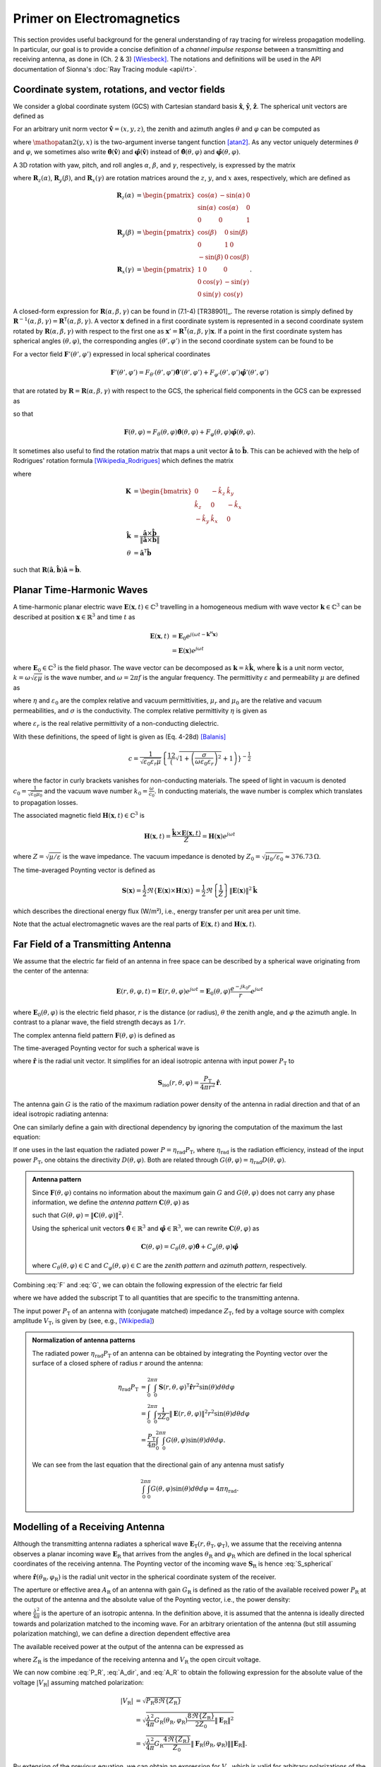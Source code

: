 Primer on Electromagnetics
##########################

This section provides useful background for the general understanding of ray tracing for wireless propagation modelling. In particular, our goal is to provide a concise definition of a `channel impulse response` between a transmitting and receiving antenna, as done in (Ch. 2 & 3) [Wiesbeck]_. The notations and definitions will be used in the API documentation of Sionna's :doc:`Ray Tracing module <api/rt>`.


Coordinate system, rotations, and vector fields
***********************************************

We consider a global coordinate system (GCS) with Cartesian standard basis :math:`\hat{\mathbf{x}}`, :math:`\hat{\mathbf{y}}`, :math:`\hat{\mathbf{z}}`.
The spherical unit vectors are defined as

.. math::
    :label: spherical_vecs

    \begin{align}
        \hat{\mathbf{r}}          (\theta, \varphi) &= \sin(\theta)\cos(\varphi) \hat{\mathbf{x}} + \sin(\theta)\sin(\varphi) \hat{\mathbf{y}} + \cos(\theta)\hat{\mathbf{z}}\\
        \hat{\boldsymbol{\theta}} (\theta, \varphi) &= \cos(\theta)\cos(\varphi) \hat{\mathbf{x}} + \cos(\theta)\sin(\varphi) \hat{\mathbf{y}} - \sin(\theta)\hat{\mathbf{z}}\\
        \hat{\boldsymbol{\varphi}}(\theta, \varphi) &=            -\sin(\varphi) \hat{\mathbf{x}} +             \cos(\varphi) \hat{\mathbf{y}}.
    \end{align}

For an arbitrary unit norm vector :math:`\hat{\mathbf{v}} = (x, y, z)`, the zenith and azimuth angles :math:`\theta` and :math:`\varphi` can be computed as

.. math::
    :label: theta_phi

    \theta  &= \cos^{-1}(z) \\
    \varphi &= \mathop{\text{atan2}}(y, x)

where :math:`\mathop{\text{atan2}}(y, x)` is the two-argument inverse tangent function [atan2]_. As any vector uniquely determines :math:`\theta` and :math:`\varphi`, we sometimes also
write :math:`\hat{\boldsymbol{\theta}}(\hat{\mathbf{v}})` and :math:`\hat{\boldsymbol{\varphi}}(\hat{\mathbf{v}})` instead of :math:`\hat{\boldsymbol{\theta}} (\theta, \varphi)` and :math:`\hat{\boldsymbol{\varphi}}(\theta, \varphi)`.

A 3D rotation with yaw, pitch, and roll angles :math:`\alpha`, :math:`\beta`, and :math:`\gamma`, respectively, is expressed by the matrix

.. math::
    :label: rotation

    \begin{align}
        \mathbf{R}(\alpha, \beta, \gamma) = \mathbf{R}_z(\alpha)\mathbf{R}_y(\beta)\mathbf{R}_x(\gamma)
    \end{align}

where :math:`\mathbf{R}_z(\alpha)`, :math:`\mathbf{R}_y(\beta)`, and :math:`\mathbf{R}_x(\gamma)` are rotation matrices around the :math:`z`, :math:`y`, and :math:`x` axes, respectively, which are defined as

.. math::
    \begin{align}
        \mathbf{R}_z(\alpha) &= \begin{pmatrix}
                        \cos(\alpha) & -\sin(\alpha) & 0\\
                        \sin(\alpha) & \cos(\alpha) & 0\\
                        0 & 0 & 1
                      \end{pmatrix}\\
        \mathbf{R}_y(\beta) &= \begin{pmatrix}
                        \cos(\beta) & 0 & \sin(\beta)\\
                        0 & 1 & 0\\
                        -\sin(\beta) & 0 & \cos(\beta)
                      \end{pmatrix}\\
        \mathbf{R}_x(\gamma) &= \begin{pmatrix}
                            1 & 0 & 0\\
                            0 & \cos(\gamma) & -\sin(\gamma)\\
                            0 & \sin(\gamma) & \cos(\gamma)
                      \end{pmatrix}.
    \end{align}

A closed-form expression for :math:`\mathbf{R}(\alpha, \beta, \gamma)` can be found in (7.1-4) [TR38901]_.
The reverse rotation is simply defined by :math:`\mathbf{R}^{-1}(\alpha, \beta, \gamma)=\mathbf{R}^\mathsf{T}(\alpha, \beta, \gamma)`.
A vector :math:`\mathbf{x}` defined in a first coordinate system is represented in a second coordinate system rotated by :math:`\mathbf{R}(\alpha, \beta, \gamma)` with respect to the first one as :math:`\mathbf{x}'=\mathbf{R}^\mathsf{T}(\alpha, \beta, \gamma)\mathbf{x}`.
If a point in the first coordinate system has spherical angles :math:`(\theta, \varphi)`, the corresponding angles :math:`(\theta', \varphi')` in the second coordinate system can be found to be

.. math::
    :label: theta_phi_prime

    \begin{align}
        \theta' &= \cos^{-1}\left( \hat{\mathbf{z}}^\mathsf{T} \mathbf{R}^\mathsf{T}(\alpha, \beta, \gamma)\hat{\mathbf{r}}(\theta, \varphi)          \right)\\
        \varphi' &= \arg\left( \left( \hat{\mathbf{x}} + j\hat{\mathbf{y}}\right)^\mathsf{T} \mathbf{R}^\mathsf{T}(\alpha, \beta, \gamma)\hat{\mathbf{r}}(\theta, \varphi) \right).
    \end{align}

For a vector field :math:`\mathbf{F}'(\theta',\varphi')` expressed in local spherical coordinates

.. math::
    \mathbf{F}'(\theta',\varphi') = F_{\theta'}(\theta',\varphi')\hat{\boldsymbol{\theta}}'(\theta',\varphi') + F_{\varphi'}(\theta',\varphi')\hat{\boldsymbol{\varphi}}'(\theta',\varphi')

that are rotated by :math:`\mathbf{R}=\mathbf{R}(\alpha, \beta, \gamma)` with respect to the GCS, the spherical field components in the GCS can be expressed as

.. math::
    :label: F_prime_2_F

    \begin{bmatrix}
        F_\theta(\theta, \varphi) \\
        F_\varphi(\theta, \varphi)
    \end{bmatrix} =
    \begin{bmatrix}
        \hat{\boldsymbol{\theta}}(\theta,\varphi)^\mathsf{T}\mathbf{R}\hat{\boldsymbol{\theta}}'(\theta',\varphi') & \hat{\boldsymbol{\theta}}(\theta,\varphi)^\mathsf{T}\mathbf{R}\hat{\boldsymbol{\varphi}}'(\theta',\varphi') \\
        \hat{\boldsymbol{\varphi}}(\theta,\varphi)^\mathsf{T}\mathbf{R}\hat{\boldsymbol{\theta}}'(\theta',\varphi') & \hat{\boldsymbol{\varphi}}(\theta,\varphi)^\mathsf{T}\mathbf{R}\hat{\boldsymbol{\varphi}}'(\theta',\varphi')
    \end{bmatrix}
    \begin{bmatrix}
        F_{\theta'}(\theta', \varphi') \\
        F_{\varphi'}(\theta', \varphi')
    \end{bmatrix}

so that

.. math::
    \mathbf{F}(\theta,\varphi) = F_{\theta}(\theta,\varphi)\hat{\boldsymbol{\theta}}(\theta,\varphi) + F_{\varphi}(\theta,\varphi)\hat{\boldsymbol{\varphi}}(\theta,\varphi).

It sometimes also useful to find the rotation matrix that maps a unit vector :math:`\hat{\mathbf{a}}` to :math:`\hat{\mathbf{b}}`. This can be achieved with the help of Rodrigues' rotation formula [Wikipedia_Rodrigues]_ which defines the matrix

.. math::
    :label: rodrigues_matrix

    \mathbf{R}(\hat{\mathbf{a}}, \hat{\mathbf{b}}) = \mathbf{I} + \sin(\theta)\mathbf{K} + (1-\cos(\theta)) \mathbf{K}^2

where

.. math::
    \mathbf{K} &= \begin{bmatrix}
                            0 & -\hat{k}_z &  \hat{k}_y \\
                    \hat{k}_z &          0 & -\hat{k}_x \\
                   -\hat{k}_y &  \hat{k}_x &          0
                 \end{bmatrix}\\
    \hat{\mathbf{k}} &= \frac{\hat{\mathbf{a}} \times \hat{\mathbf{b}}}{\lVert \hat{\mathbf{a}} \times \hat{\mathbf{b}} \rVert}\\
    \theta &=\hat{\mathbf{a}}^\mathsf{T}\hat{\mathbf{b}}

such that :math:`\mathbf{R}(\hat{\mathbf{a}}, \hat{\mathbf{b}})\hat{\mathbf{a}}=\hat{\mathbf{b}}`.



Planar Time-Harmonic Waves
**************************

A time-harmonic planar electric wave :math:`\mathbf{E}(\mathbf{x}, t)\in\mathbb{C}^3` travelling in a homogeneous medium with wave vector :math:`\mathbf{k}\in\mathbb{C}^3` can be described at position :math:`\mathbf{x}\in\mathbb{R}^3` and time :math:`t` as

.. math::
    \begin{align}
        \mathbf{E}(\mathbf{x}, t) &= \mathbf{E}_0 e^{j(\omega t -\mathbf{k}^{\mathsf{H}}\mathbf{x})}\\
                                  &= \mathbf{E}(\mathbf{x}) e^{j\omega t}
    \end{align}

where :math:`\mathbf{E}_0\in\mathbb{C}^3` is the field phasor. The wave vector can be decomposed as :math:`\mathbf{k}=k \hat{\mathbf{k}}`, where :math:`\hat{\mathbf{k}}` is a unit norm vector, :math:`k=\omega\sqrt{\varepsilon\mu}` is the wave number, and :math:`\omega=2\pi f` is the angular frequency. The permittivity :math:`\varepsilon` and permeability :math:`\mu` are defined as

.. math::
    :label: epsilon

    \varepsilon = \eta \varepsilon_0

.. math::
    :label: mu

    \mu = \mu_r \mu_0

where :math:`\eta` and :math:`\varepsilon_0` are the complex relative and vacuum permittivities, :math:`\mu_r` and :math:`\mu_0` are the relative and vacuum permeabilities, and :math:`\sigma` is the conductivity.
The complex relative permittivity :math:`\eta` is given as

.. math::
    :label: eta

    \eta = \varepsilon_r - j\frac{\sigma}{\varepsilon_0\omega}

where :math:`\varepsilon_r` is the real relative permittivity of a non-conducting dielectric.

With these definitions, the speed of light is given as (Eq. 4-28d) [Balanis]_

.. math::
    c=\frac{1}{\sqrt{\varepsilon_0\varepsilon_r\mu}}\left\{\frac12\left(\sqrt{1+\left(\frac{\sigma}{\omega\varepsilon_0\varepsilon_r}\right)^2}+1\right)\right\}^{-\frac{1}{2}}

where the factor in curly brackets vanishes for non-conducting materials. The speed of light in vacuum is denoted :math:`c_0=\frac{1}{\sqrt{\varepsilon_0 \mu_0}}` and the vacuum wave number :math:`k_0=\frac{\omega}{c_0}`. In conducting materials, the wave number is complex which translates to propagation losses.

The associated magnetic field :math:`\mathbf{H}(\mathbf{x}, t)\in\mathbb{C}^3` is

.. math::
    \mathbf{H}(\mathbf{x}, t) = \frac{\hat{\mathbf{k}}\times  \mathbf{E}(\mathbf{x}, t)}{Z} = \mathbf{H}(\mathbf{x})e^{j\omega t}

where :math:`Z=\sqrt{\mu/\varepsilon}` is the wave impedance. The vacuum impedance is denoted by :math:`Z_0=\sqrt{\mu_0/\varepsilon_0}\approx 376.73\,\Omega`.

The time-averaged Poynting vector is defined as

.. math::
        \mathbf{S}(\mathbf{x}) = \frac{1}{2} \Re\left\{\mathbf{E}(\mathbf{x})\times  \mathbf{H}(\mathbf{x})\right\}
                               = \frac{1}{2} \Re\left\{\frac{1}{Z} \right\} \lVert \mathbf{E}(\mathbf{x})  \rVert^2 \hat{\mathbf{k}}

which describes the directional energy flux (W/m²), i.e., energy transfer per unit area per unit time.

Note that the actual electromagnetic waves are the real parts of :math:`\mathbf{E}(\mathbf{x}, t)` and :math:`\mathbf{H}(\mathbf{x}, t)`.

.. _far_field:

Far Field of a Transmitting Antenna
***********************************

We assume that the electric far field of an antenna in free space can be described by a spherical wave originating from the center of the antenna:

.. math::
    \mathbf{E}(r, \theta, \varphi, t) = \mathbf{E}(r,\theta, \varphi) e^{j\omega t} = \mathbf{E}_0(\theta, \varphi) \frac{e^{-jk_0r}}{r} e^{j\omega t}

where :math:`\mathbf{E}_0(\theta, \varphi)` is the electric field phasor, :math:`r` is the distance (or radius), :math:`\theta` the zenith angle, and :math:`\varphi` the azimuth angle.
In contrast to a planar wave, the field strength decays as :math:`1/r`.

The complex antenna field pattern :math:`\mathbf{F}(\theta, \varphi)` is defined as

.. math::
    :label: F

    \begin{align}
        \mathbf{F}(\theta, \varphi) = \frac{ \mathbf{E}_0(\theta, \varphi)}{\max_{\theta,\varphi}\lVert  \mathbf{E}_0(\theta, \varphi) \rVert}.
    \end{align}

The time-averaged Poynting vector for such a spherical wave is

.. math::
    :label: S_spherical

    \mathbf{S}(r, \theta, \varphi) = \frac{1}{2Z_0}\lVert \mathbf{E}(r, \theta, \varphi) \rVert^2 \hat{\mathbf{r}}

where :math:`\hat{\mathbf{r}}` is the radial unit vector. It simplifies for an ideal isotropic antenna with input power :math:`P_\text{T}` to

.. math::
    \mathbf{S}_\text{iso}(r, \theta, \varphi) = \frac{P_\text{T}}{4\pi r^2} \hat{\mathbf{r}}.

The antenna gain :math:`G` is the ratio of the maximum radiation power density of the antenna in radial direction and that of an ideal isotropic radiating antenna:

.. math::
    :label: G

        G = \frac{\max_{\theta,\varphi}\lVert \mathbf{S}(r, \theta, \varphi)\rVert}{ \lVert\mathbf{S}_\text{iso}(r, \theta, \varphi)\rVert}
          = \frac{2\pi}{Z_0 P_\text{T}} \max_{\theta,\varphi}\lVert \mathbf{E}_0(\theta, \varphi) \rVert^2.

One can similarly define a gain with directional dependency by ignoring the computation of the maximum the last equation:

.. math::
    :label: Gdir

        G(\theta, \varphi) = \frac{2\pi}{Z_0 P_\text{T}} \lVert \mathbf{E}_0(\theta, \varphi) \rVert^2 = G \lVert \mathbf{F}(\theta, \varphi) \rVert^2.

If one uses in the last equation the radiated power :math:`P=\eta_\text{rad} P_\text{T}`, where :math:`\eta_\text{rad}` is the radiation efficiency, instead of the input power :math:`P_\text{T}`, one obtains the directivity :math:`D(\theta,\varphi)`. Both are related through :math:`G(\theta, \varphi)=\eta_\text{rad} D(\theta, \varphi)`.

.. admonition:: Antenna pattern

    Since :math:`\mathbf{F}(\theta, \varphi)` contains no information about the maximum gain :math:`G` and :math:`G(\theta, \varphi)` does not carry any phase information, we define the `antenna pattern` :math:`\mathbf{C}(\theta, \varphi)` as

    .. math::
        :label: C

        \mathbf{C}(\theta, \varphi) = \sqrt{G}\mathbf{F}(\theta, \varphi)

    such that :math:`G(\theta, \varphi)= \lVert\mathbf{C}(\theta, \varphi) \rVert^2`.

    Using the spherical unit vectors :math:`\hat{\boldsymbol{\theta}}\in\mathbb{R}^3`
    and :math:`\hat{\boldsymbol{\varphi}}\in\mathbb{R}^3`,
    we can rewrite :math:`\mathbf{C}(\theta, \varphi)` as

    .. math::
        \mathbf{C}(\theta, \varphi) = C_\theta(\theta,\varphi) \hat{\boldsymbol{\theta}} + C_\varphi(\theta,\varphi) \hat{\boldsymbol{\varphi}}

    where :math:`C_\theta(\theta,\varphi)\in\mathbb{C}` and :math:`C_\varphi(\theta,\varphi)\in\mathbb{C}` are the
    `zenith pattern` and `azimuth pattern`, respectively.

Combining :eq:`F` and :eq:`G`, we can obtain the following expression of the electric far field

.. math::
    :label: E_T

    \mathbf{E}_\text{T}(r,\theta_\text{T},\varphi_\text{T}) = \sqrt{ \frac{P_\text{T} G_\text{T} Z_0}{2\pi}} \frac{e^{-jk_0 r}}{r} \mathbf{F}_\text{T}(\theta_\text{T}, \varphi_\text{T})

where we have added the subscript :math:`\text{T}` to all quantities that are specific to the transmitting antenna.

The input power :math:`P_\text{T}` of an antenna with (conjugate matched) impedance :math:`Z_\text{T}`, fed by a voltage source with complex amplitude :math:`V_\text{T}`, is given by (see, e.g., [Wikipedia]_)

.. math::
    :label: P_T

    P_\text{T} = \frac{|V_\text{T}|^2}{8\Re\{Z_\text{T}\}}.

.. admonition:: Normalization of antenna patterns

    The radiated power :math:`\eta_\text{rad} P_\text{T}` of an antenna can be obtained by integrating the Poynting vector over the surface of a closed sphere of radius :math:`r` around the antenna:

    .. math::
        \begin{align}
            \eta_\text{rad} P_\text{T} &=  \int_0^{2\pi}\int_0^{\pi} \mathbf{S}(r, \theta, \varphi)^\mathsf{T} \hat{\mathbf{r}} r^2 \sin(\theta)d\theta d\varphi \\
                            &= \int_0^{2\pi}\int_0^{\pi} \frac{1}{2Z_0} \lVert \mathbf{E}(r, \theta, \varphi) \rVert^2 r^2\sin(\theta)d\theta d\varphi \\
                            &= \frac{P_\text{T}}{4 \pi} \int_0^{2\pi}\int_0^{\pi} G(\theta, \varphi) \sin(\theta)d\theta d\varphi.
        \end{align}

    We can see from the last equation that the directional gain of any antenna must satisfy

    .. math::
        \int_0^{2\pi}\int_0^{\pi} G(\theta, \varphi) \sin(\theta)d\theta d\varphi = 4 \pi \eta_\text{rad}.

Modelling of a Receiving Antenna
********************************

Although the transmitting antenna radiates a spherical wave :math:`\mathbf{E}_\text{T}(r,\theta_\text{T},\varphi_\text{T})`,
we assume that the receiving antenna observes a planar incoming wave :math:`\mathbf{E}_\text{R}` that arrives from the angles :math:`\theta_\text{R}` and :math:`\varphi_\text{R}`
which are defined in the local spherical coordinates of the receiving antenna. The Poynting vector of the incoming wave :math:`\mathbf{S}_\text{R}` is hence :eq:`S_spherical`

.. math::
    :label: S_R

    \mathbf{S}_\text{R} = -\frac{1}{2Z_0} \lVert \mathbf{E}_\text{R} \rVert^2 \hat{\mathbf{r}}(\theta_\text{R}, \varphi_\text{R})

where :math:`\hat{\mathbf{r}}(\theta_\text{R}, \varphi_\text{R})` is the radial unit vector in the spherical coordinate system of the receiver.

The aperture or effective area :math:`A_\text{R}` of an antenna with gain :math:`G_\text{R}` is defined as the ratio of the available received power :math:`P_\text{R}` at the output of the antenna and the absolute value of the Poynting vector, i.e., the power density:

.. math::
    :label: A_R

    A_\text{R} = \frac{P_\text{R}}{\lVert \mathbf{S}_\text{R}\rVert} = G_\text{R}\frac{\lambda^2}{4\pi}

where :math:`\frac{\lambda^2}{4\pi}` is the aperture of an isotropic antenna. In the definition above, it is assumed that the antenna is ideally directed towards and polarization matched to the incoming wave.
For an arbitrary orientation of the antenna (but still assuming polarization matching), we can define a direction dependent effective area

.. math::
    :label: A_dir

    A_\text{R}(\theta_\text{R}, \varphi_\text{R}) = G_\text{R}(\theta_\text{R}, \varphi_\text{R})\frac{\lambda^2}{4\pi}.

The available received power at the output of the antenna can be expressed as

.. math::
    :label: P_R

    P_\text{R} = \frac{|V_\text{R}|^2}{8\Re\{Z_\text{R}\}}

where :math:`Z_\text{R}` is the impedance of the receiving antenna and :math:`V_\text{R}` the open circuit voltage.

We can now combine :eq:`P_R`, :eq:`A_dir`, and :eq:`A_R` to obtain the following expression for the absolute value of the voltage :math:`|V_\text{R}|`
assuming matched polarization:

.. math::
    \begin{align}
        |V_\text{R}| &= \sqrt{P_\text{R} 8\Re\{Z_\text{R}\}}\\
                     &= \sqrt{\frac{\lambda^2}{4\pi} G_\text{R}(\theta_\text{R}, \varphi_\text{R}) \frac{8\Re\{Z_\text{R}\}}{2 Z_0} \lVert \mathbf{E}_\text{R} \rVert^2}\\
                     &= \sqrt{\frac{\lambda^2}{4\pi} G_\text{R} \frac{4\Re\{Z_\text{R}\}}{Z_0}} \lVert \mathbf{F}_\text{R}(\theta_\text{R}, \varphi_\text{R})\rVert\lVert\mathbf{E}_\text{R}\rVert.
    \end{align}

By extension of the previous equation, we can obtain an expression for :math:`V_\text{R}` which is valid for
arbitrary polarizations of the incoming wave and the receiving antenna:

.. math::
    :label: V_R

    V_\text{R} = \sqrt{\frac{\lambda^2}{4\pi} G_\text{R} \frac{4\Re\{Z_\text{R}\}}{Z_0}} \mathbf{F}_\text{R}(\theta_\text{R}, \varphi_\text{R})^{\mathsf{H}}\mathbf{E}_\text{R}.

.. admonition:: Example: Recovering Friis equation

    In the case of free space propagation, we have :math:`\mathbf{E}_\text{R}=\mathbf{E}_\text{T}(r,\theta_\text{T},\varphi_\text{T})`.
    Combining :eq:`V_R`, :eq:`P_R`, and :eq:`E_T`, we obtain the following expression for the received power:

    .. math::
        P_\text{R} = \left(\frac{\lambda}{4\pi r}\right)^2 G_\text{R} G_\text{T} P_\text{T} \left|\mathbf{F}_\text{R}(\theta_\text{R}, \varphi_\text{R})^{\mathsf{H}} \mathbf{F}_\text{T}(\theta_\text{T}, \varphi_\text{T})\right|^2.

    It is important that :math:`\mathbf{F}_\text{R}` and :math:`\mathbf{F}_\text{T}` are expressed in the same coordinate system for the last equation to make sense.
    For perfect orientation and polarization matching, we can recover the well-known Friis transmission equation:

    .. math::
        \frac{P_\text{R}}{P_\text{T}} = \left(\frac{\lambda}{4\pi r}\right)^2 G_\text{R} G_\text{T}.


General Propagation Path
************************

A single propagation path consists of a cascade of multiple scattering processes, where a scattering process can be anything that prevents the wave from propagating as in free space. This includes reflection, refraction, diffraction, and diffuse scattering. For each scattering process, one needs to compute a relationship between the incoming field at the scatter center and the created far field at the next scatter center or the receiving antenna.
We can represent this cascade of scattering processes by a single matrix :math:`\widetilde{\mathbf{T}}`
that describes the transformation that the radiated field :math:`\mathbf{E}_\text{T}(r, \theta_\text{T}, \varphi_\text{T})` undergoes until it reaches the receiving antenna:

.. math::
    :label: E_R

    \mathbf{E}_\text{R} = \sqrt{ \frac{P_\text{T} G_\text{T} Z_0}{2\pi}} \widetilde{\mathbf{T}} \mathbf{F}_\text{T}(\theta_\text{T}, \varphi_\text{T}).

Note that we have obtained this expression by replacing the free space propagation term :math:`\frac{e^{-jk_0r}}{r}` in :eq:`E_T` by the matrix :math:`\widetilde{\mathbf{T}}`. This requires that all quantities are expressed in the same coordinate system which is also assumed in the following expressions. Further, it is assumed that the matrix :math:`\widetilde{\mathbf{T}}` includes the necessary coordinate transformations. In some cases, e.g., for diffuse scattering (see :eq:`scattered_field` in `Scattering`_), the matrix :math:`\widetilde{\mathbf{T}}` depends on the incoming field and is not a linear transformation.

Plugging :eq:`E_R` into :eq:`V_R`, we can obtain a general expression for the received voltage of a propagation path:

.. math::
    V_\text{R} = \sqrt{\left(\frac{\lambda}{4\pi}\right)^2 G_\text{R}G_\text{T}P_\text{T} 8\Re\{Z_\text{R}\}} \,\mathbf{F}_\text{R}(\theta_\text{R}, \varphi_\text{R})^{\mathsf{H}}\widetilde{\mathbf{T}} \mathbf{F}_\text{T}(\theta_\text{T}, \varphi_\text{T}).

If the electromagnetic wave arrives at the receiving antenna over :math:`N` propagation paths, we can simply add the received voltages
from all paths to obtain

.. math::
    :label: V_Rmulti

    \begin{align}
    V_\text{R} &= \sqrt{\left(\frac{\lambda}{4\pi}\right)^2 G_\text{R}G_\text{T}P_\text{T} 8\Re\{Z_\text{R}\}} \sum_{n=1}^N\mathbf{F}_\text{R}(\theta_{\text{R},i}, \varphi_{\text{R},i})^{\mathsf{H}}\widetilde{\mathbf{T}}_i \mathbf{F}_\text{T}(\theta_{\text{T},i}, \varphi_{\text{T},i})\\
    &= \sqrt{\left(\frac{\lambda}{4\pi}\right)^2 P_\text{T} 8\Re\{Z_\text{R}\}} \sum_{n=1}^N\mathbf{C}_\text{R}(\theta_{\text{R},i}, \varphi_{\text{R},i})^{\mathsf{H}}\widetilde{\mathbf{T}}_i \mathbf{C}_\text{T}(\theta_{\text{T},i}, \varphi_{\text{T},i})
    \end{align}

where all path-dependent quantities carry the subscript :math:`i`. Note that the matrices :math:`\widetilde{\mathbf{T}}_i` also ensure appropriate scaling so that the total received power can never be larger than the transmit power.


Frequency & Impulse Response
****************************

The channel frequency response :math:`H(f)` at frequency :math:`f=\frac{c}{\lambda}` is defined as the ratio between the received voltage and the voltage at the input to the transmitting antenna:

.. math::
    :label: H

    H(f) = \frac{V_\text{R}}{V_\text{T}} = \frac{V_\text{R}}{|V_\text{T}|}

where it is assumed that the input voltage has zero phase.

It is useful to separate phase shifts due to wave propagation from the transfer matrices :math:`\widetilde{\mathbf{T}}_i`. If we denote by :math:`r_i` the total length of path :math:`i` with average propagation speed :math:`c_i`, the path delay is :math:`\tau_i=r_i/c_i`. We can now define the new transfer matrix

.. math::
    :label: T_tilde

    \mathbf{T}_i=\widetilde{\mathbf{T}}_ie^{j2\pi f \tau_i}.

Using :eq:`P_T` and :eq:`T_tilde` in :eq:`V_Rmulti` while assuming equal real parts of both antenna impedances, i.e., :math:`\Re\{Z_\text{T}\}=\Re\{Z_\text{R}\}` (which is typically the case), we obtain the final expression for the channel frequency response:

.. math::
    :label: H_final

    \boxed{H(f) = \sum_{i=1}^N \underbrace{\frac{\lambda}{4\pi} \mathbf{C}_\text{R}(\theta_{\text{R},i}, \varphi_{\text{R},i})^{\mathsf{H}}\mathbf{T}_i \mathbf{C}_\text{T}(\theta_{\text{T},i}, \varphi_{\text{T},i})}_{\triangleq a_i} e^{-j2\pi f\tau_i}}

Taking the inverse Fourier transform, we finally obtain the channel impulse response

.. math::
    :label: h_final2

    \boxed{h(\tau) = \int_{-\infty}^{\infty} H(f) e^{j2\pi f \tau} df = \sum_{i=1}^N a_i \delta(\tau-\tau_i)}

The baseband equivalent channel impulse reponse is then defined as (Eq. 2.28) [Tse]_:

.. math::
    :label: h_b

    h_\text{b}(\tau) = \sum_{i=1}^N \underbrace{a_i e^{-j2\pi f \tau_i}}_{\triangleq a^\text{b}_i} \delta(\tau-\tau_i).

Reflection and Refraction
*************************

When a plane wave hits a plane interface which separates two materials, e.g., air and concrete, a part of the wave gets reflected and the other transmitted (or *refracted*), i.e., it propagates into the other material.  We assume in the following description that both materials are uniform non-magnetic dielectrics, i.e., :math:`\mu_r=1`, and follow the definitions as in [ITURP20402]_. The incoming wave phasor :math:`\mathbf{E}_\text{i}` is expressed by two arbitrary orthogonal polarization components, i.e.,

.. math::
    \mathbf{E}_\text{i} = E_{\text{i},s} \hat{\mathbf{e}}_{\text{i},s} + E_{\text{i},p} \hat{\mathbf{e}}_{\text{i},p}

which are both orthogonal to the incident wave vector, i.e., :math:`\hat{\mathbf{e}}_{\text{i},s}^{\mathsf{T}} \hat{\mathbf{e}}_{\text{i},p}=\hat{\mathbf{e}}_{\text{i},s}^{\mathsf{T}} \hat{\mathbf{k}}_\text{i}=\hat{\mathbf{e}}_{\text{i},p}^{\mathsf{T}} \hat{\mathbf{k}}_\text{i} =0`.

.. _fig_reflection:
.. figure:: figures/reflection.svg
        :align: center
        :width: 90 %

        Reflection and refraction of a plane wave at a plane interface between two materials.

:numref:`fig_reflection` shows reflection and refraction of the incoming wave at the plane interface between two materials with relative permittivities :math:`\eta_1` and :math:`\eta_2`. The coordinate system is chosen such that the wave vectors of the incoming, reflected, and transmitted waves lie within the plane of incidence, which is chosen to be the x-z plane. The normal vector of the interface :math:`\hat{\mathbf{n}}` is pointing toward the negative z axis.
The incoming wave is must be represented in a different basis, i.e., in the form two different orthogonal polarization components :math:`E_{\text{i}, \perp}` and :math:`E_{\text{i}, \parallel}`, i.e.,

.. math::
    \mathbf{E}_\text{i} = E_{\text{i},\perp} \hat{\mathbf{e}}_{\text{i},\perp} + E_{\text{i},\parallel} \hat{\mathbf{e}}_{\text{i},\parallel}

where the former is orthogonal to the plane of incidence and called transverse electric (TE) polarization (left), and the latter is parallel to the plane of incidence and called transverse magnetic (TM) polarization (right). We adopt in the following the convention that all transverse components are coming out of the figure (indicated by the :math:`\odot` symbol). One can easily verify that the following relationships must hold:

.. math::
    :label: fresnel_in_vectors

    \begin{align}
        \hat{\mathbf{e}}_{\text{i},\perp} &= \frac{\hat{\mathbf{k}}_\text{i} \times \hat{\mathbf{n}}}{\lVert \hat{\mathbf{k}}_\text{i} \times \hat{\mathbf{n}} \rVert} \\
        \hat{\mathbf{e}}_{\text{i},\parallel} &= \hat{\mathbf{e}}_{\text{i},\perp} \times \hat{\mathbf{k}}_\text{i}
    \end{align}


.. math::
    \begin{align}
    \begin{bmatrix}E_{\text{i},\perp} \\ E_{\text{i},\parallel} \end{bmatrix} &=
        \begin{bmatrix}
            \hat{\mathbf{e}}_{\text{i},\perp}^\mathsf{T}\hat{\mathbf{e}}_{\text{i},s} & \hat{\mathbf{e}}_{\text{i},\perp}^\mathsf{T}\hat{\mathbf{e}}_{\text{i},p}\\
            \hat{\mathbf{e}}_{\text{i},\parallel}^\mathsf{T}\hat{\mathbf{e}}_{\text{i},s} & \hat{\mathbf{e}}_{\text{i},\parallel}^\mathsf{T}\hat{\mathbf{e}}_{\text{i},p}
        \end{bmatrix}
     \begin{bmatrix}E_{\text{i},s} \\ E_{\text{i},p}\end{bmatrix} =
     \mathbf{W}\left(\hat{\mathbf{e}}_{\text{i},\perp}, \hat{\mathbf{e}}_{\text{i},\parallel}, \hat{\mathbf{e}}_{\text{i},s}, \hat{\mathbf{e}}_{\text{i},p}\right) \begin{bmatrix}E_{\text{i},s} \\ E_{\text{i},p}\end{bmatrix}
    \end{align}

where we have defined the following matrix-valued function

.. math::
    :label: W

    \begin{align}
    \mathbf{W}\left(\hat{\mathbf{a}}, \hat{\mathbf{b}}, \hat{\mathbf{q}}, \hat{\mathbf{r}} \right) =
        \begin{bmatrix}
            \hat{\mathbf{a}}^\textsf{T} \hat{\mathbf{q}} & \hat{\mathbf{a}}^\textsf{T} \hat{\mathbf{r}} \\
            \hat{\mathbf{b}}^\textsf{T} \hat{\mathbf{q}} & \hat{\mathbf{b}}^\textsf{T} \hat{\mathbf{r}}
        \end{bmatrix}.
    \end{align}

While the angles of incidence and reflection are both equal to :math:`\theta_1`, the angle of the refracted wave :math:`\theta_2` is given by Snell's law:

.. math::
    \sin(\theta_2) = \sqrt{\frac{\eta_1}{\eta_2}} \sin(\theta_1)

or, equivalently,

.. math::
    \cos(\theta_2) = \sqrt{1 - \frac{\eta_1}{\eta_2} \sin^2(\theta_1)}.

The reflected and transmitted wave phasors :math:`\mathbf{E}_\text{r}` and :math:`\mathbf{E}_\text{t}` are similarly represented as

.. math::
    \begin{align}
        \mathbf{E}_\text{r} &= E_{\text{r},\perp} \hat{\mathbf{e}}_{\text{r},\perp} + E_{\text{r},\parallel} \hat{\mathbf{e}}_{\text{r},\parallel}\\
        \mathbf{E}_\text{t} &= E_{\text{t},\perp} \hat{\mathbf{e}}_{\text{t},\perp} + E_{\text{t},\parallel} \hat{\mathbf{e}}_{\text{t},\parallel}
    \end{align}

where

.. math::
    :label: fresnel_out_vectors

    \begin{align}
        \hat{\mathbf{e}}_{\text{r},\perp} &= \hat{\mathbf{e}}_{\text{i},\perp}\\
        \hat{\mathbf{e}}_{\text{r},\parallel} &= \frac{\hat{\mathbf{e}}_{\text{r},\perp}\times\hat{\mathbf{k}}_\text{r}}{\lVert \hat{\mathbf{e}}_{\text{r},\perp}\times\hat{\mathbf{k}}_\text{r} \rVert}\\
        \hat{\mathbf{e}}_{\text{t},\perp} &= \hat{\mathbf{e}}_{\text{i},\perp}\\
        \hat{\mathbf{e}}_{\text{t},\parallel} &= \frac{\hat{\mathbf{e}}_{\text{t},\perp}\times\hat{\mathbf{k}}_\text{t}}{ \Vert \hat{\mathbf{e}}_{\text{t},\perp}\times\hat{\mathbf{k}}_\text{t} \rVert}
    \end{align}

and

.. math::
    :label: reflected_refracted_vectors

    \begin{align}
        \hat{\mathbf{k}}_\text{r} &= \hat{\mathbf{k}}_\text{i} - 2\left( \hat{\mathbf{k}}_\text{i}^\mathsf{T}\hat{\mathbf{n}} \right)\hat{\mathbf{n}}\\
        \hat{\mathbf{k}}_\text{t} &= \sqrt{\frac{\eta_1}{\eta_2}} \hat{\mathbf{k}}_\text{i} + \left(\sqrt{\frac{\eta_1}{\eta_2}}\cos(\theta_1) - \cos(\theta_2) \right)\hat{\mathbf{n}}.
    \end{align}

The *Fresnel* equations provide relationships between the incident, reflected, and refracted field components for :math:`\sqrt{\left| \eta_1/\eta_2 \right|}\sin(\theta_1)<1`:

.. math::
    :label: fresnel

    \begin{align}
        r_{\perp}     &= \frac{E_{\text{r}, \perp    }}{E_{\text{i}, \perp    }} = \frac{ \sqrt{\eta_1}\cos(\theta_1) - \sqrt{\eta_2}\cos(\theta_2) }{ \sqrt{\eta_1}\cos(\theta_1) + \sqrt{\eta_2}\cos(\theta_2) } \\
        r_{\parallel} &= \frac{E_{\text{r}, \parallel}}{E_{\text{i}, \parallel}} = \frac{ \sqrt{\eta_2}\cos(\theta_1) - \sqrt{\eta_1}\cos(\theta_2) }{ \sqrt{\eta_2}\cos(\theta_1) + \sqrt{\eta_1}\cos(\theta_2) } \\
        t_{\perp}     &= \frac{E_{\text{t}, \perp    }}{E_{\text{t}, \perp    }} = \frac{ 2\sqrt{\eta_1}\cos(\theta_1) }{ \sqrt{\eta_1}\cos(\theta_1) + \sqrt{\eta_2}\cos(\theta_2) } \\
        t_{\parallel} &= \frac{E_{\text{t}, \parallel}}{E_{\text{t}, \parallel}} = \frac{ 2\sqrt{\eta_1}\cos(\theta_1) }{ \sqrt{\eta_2}\cos(\theta_1) + \sqrt{\eta_1}\cos(\theta_2) }.
    \end{align}

If :math:`\sqrt{\left| \eta_1/\eta_2 \right|}\sin(\theta_1)\ge 1`, we have :math:`r_{\perp}=r_{\parallel}=1` and :math:`t_{\perp}=t_{\parallel}=0`, i.e., total reflection.

For the case of an incident wave in vacuum, i.e., :math:`\eta_1=1`, the Fresnel equations :eq:`fresnel` simplify to

.. math::
    :label: fresnel_vac

    \begin{align}
        r_{\perp}     &= \frac{\cos(\theta_1) -\sqrt{\eta_2 -\sin^2(\theta_1)}}{\cos(\theta_1) +\sqrt{\eta_2 -\sin^2(\theta_1)}} \\
        r_{\parallel} &= \frac{\eta_2\cos(\theta_1) -\sqrt{\eta_2 -\sin^2(\theta_1)}}{\eta_2\cos(\theta_1) +\sqrt{\eta_2 -\sin^2(\theta_1)}} \\
        t_{\perp}     &= \frac{2\cos(\theta_1)}{\cos(\theta_1) + \sqrt{\eta_2-\sin^2(\theta_1)}}\\
        t_{\parallel} &= \frac{2\sqrt{\eta_2}\cos(\theta_1)}{\eta_2 \cos(\theta_1) + \sqrt{\eta_2-\sin^2(\theta_1)}}.
    \end{align}

Putting everything together, we obtain the following relationships between incident, reflected, and transmitted waves:

.. math::
    \begin{align}
        \begin{bmatrix}E_{\text{r},\perp} \\ E_{\text{r},\parallel} \end{bmatrix} &=
        \begin{bmatrix}
            r_{\perp} & 0 \\
            0         & r_{\parallel}
        \end{bmatrix}
        \mathbf{W}\left(\hat{\mathbf{e}}_{\text{i},\perp}, \hat{\mathbf{e}}_{\text{i},\parallel}, \hat{\mathbf{e}}_{\text{i},s}, \hat{\mathbf{e}}_{\text{i},p}\right)
     \begin{bmatrix}E_{\text{i},s} \\ E_{\text{i},p}\end{bmatrix} \\
     \begin{bmatrix}E_{\text{t},\perp} \\ E_{\text{t},\parallel} \end{bmatrix} &=
        \begin{bmatrix}
            t_{\perp} & 0 \\
            0         & t_{\parallel}
        \end{bmatrix}
        \mathbf{W}\left(\hat{\mathbf{e}}_{\text{i},\perp}, \hat{\mathbf{e}}_{\text{i},\parallel}, \hat{\mathbf{e}}_{\text{i},s}, \hat{\mathbf{e}}_{\text{i},p}\right)
     \begin{bmatrix}E_{\text{i},s} \\ E_{\text{i},p}\end{bmatrix}.
    \end{align}

Diffraction
***********
While modern geometrical optics (GO) [Kline]_, [Luneberg]_ can accurately describe phase and polarization properties of electromagnetic fields undergoing reflection and refraction (transmission) as described above, they fail to account for the phenomenon of diffraction, e.g., bending of waves around corners. This leads to the undesired and physically incorrect effect that the field abruptly falls to zero at geometrical shadow boundaries (for incident and reflected fields).

Joseph Keller presented in [Keller62]_ a method which allowed the incorporation of diffraction into GO which is known as the geometrical theory of diffraction (GTD). He introduced the notion of diffracted rays that follow the law of edge diffraction, i.e., the diffracted and incident rays make the same angle with the edge at the point of diffraction and lie on opposite sides of the plane normal to the edge. The GTD suffers, however from several shortcomings, most importantly the fact that the diffracted field is infinite at shadow boundaries.

The uniform theory of diffraction (UTD) [Kouyoumjian74]_ alleviates this problem and provides solutions that are uniformly valid, even at shadow boundaries. For a great introduction to the UTD, we refer to [McNamara90]_. While [Kouyoumjian74]_ deals with diffraction at edges of perfectly conducting surfaces, it was heuristically extended to finitely conducting wedges in [Luebbers84]_. This solution, which is also recomended by the ITU [ITURP52615]_, is implemented in Sionna. However, both [Luebbers84]_ and [ITURP52615]_ only deal with two-dimensional scenes where source and observation lie in the same plane, orthogonal to the edge. We will provide below the three-dimensional version of [Luebbers84]_, following the defintitions of (Ch. 6) [McNamara90]_. A similar result can be found, e.g., in (Eq. 6-29---6-39) [METIS]_.

.. _fig_kellers_cone:
.. figure:: figures/kellers_cone.svg
        :align: center
        :width: 80 %

        Incident and diffracted rays for an infinitely long wedge in an edge-fixed coordinate system.

We consider an infinitely long wedge with unit norm edge vector :math:`\hat{\mathbf{e}}`, as shown in :numref:`fig_kellers_cone`. An incident ray of a spherical wave with field phasor :math:`\mathbf{E}_i(S')` at point :math:`S'` propagates in the direction :math:`\hat{\mathbf{s}}'` and is diffracted at point :math:`Q_d` on the edge. The diffracted ray of interest (there are infinitely many on Keller's cone) propagates
in the direction :math:`\hat{\mathbf{s}}` towards the point of observation :math:`S`. We denote by :math:`s'=\lVert S'-Q_d \rVert` and :math:`s=\lVert Q_d - S\rVert` the lengths of the incident and diffracted path segments, respectively. By the law of edge diffraction, the angles :math:`\beta_0'` and :math:`\beta_0` between the edge and the incident and diffracted rays, respectively, satisfy:

.. math::
    \begin{equation}
        \cos(\beta_0') = |\hat{\mathbf{s}}'^\textsf{T}\hat{\mathbf{e}}| = |\hat{\mathbf{s}}^\textsf{T}\hat{\mathbf{e}}| = \cos(\beta_0).
    \end{equation}

To be able to express the diffraction coefficients as a 2x2 matrix---similar to what is done for reflection and refraction---the incident field must be resolved into two components :math:`E_{i,\phi'}` and :math:`E_{i,\beta_0'}`, the former orthogonal and the latter parallel to the edge-fixed plane of incidence, i.e., the plane containing :math:`\hat{\mathbf{e}}` and :math:`\hat{\mathbf{s}}'`. The diffracted field is then represented by two components :math:`E_{d,\phi}` and :math:`E_{d,\beta_0}`` that are respectively orthogonal and parallel to the edge-fixed plane of diffraction, i.e., the plane containing :math:`\hat{\mathbf{e}}` and :math:`\hat{\mathbf{s}}`.
The corresponding component unit vectors are defined as

.. math::
    \begin{align}
        \hat{\boldsymbol{\phi}}' &= \frac{\hat{\mathbf{s}}' \times \hat{\mathbf{e}}}{\lVert \hat{\mathbf{s}}' \times \hat{\mathbf{e}} \rVert }\\
        \hat{\boldsymbol{\beta}}_0' &=  \hat{\boldsymbol{\phi}}' \times \hat{\mathbf{s}}' \\
        \hat{\boldsymbol{\phi}} &= -\frac{\hat{\mathbf{s}} \times \hat{\mathbf{e}}}{\lVert \hat{\mathbf{s}} \times \hat{\mathbf{e}} \rVert }\\
        \hat{\boldsymbol{\beta}}_0 &=  \hat{\boldsymbol{\phi}} \times \hat{\mathbf{s}}.
    \end{align}

:numref:`fig_diffraction` below shows the top view on the wedge that we need for some additional definitions.

.. _fig_diffraction:
.. figure:: figures/diffraction.svg
        :align: center
        :width: 80 %

        Top view on the wedge with edge vector pointing upwards.

The wedge has two faces called *0-face* and *n-face*, respectively, with surface normal vectors :math:`\hat{\mathbf{n}}_0` and :math:`\hat{\mathbf{n}}_n`. The exterior wedge angle is :math:`n\pi`, with :math:`1\le n \le 2`. Note that the surfaces are chosen such that :math:`\hat{\mathbf{e}} = \hat{\mathbf{n}}_0 \times \hat{\mathbf{n}}_n`. For :math:`n=2`, the wedge reduces to a screen and the choice of the *0-face* and *n-face* is arbitrary as they point in opposite directions.

The incident and diffracted rays have angles :math:`\phi'` and :math:`\phi` measured with respect to the *0-face* in the plane perpendicular to the edge.
They can be computed as follows:

.. math::
    \begin{align}
        \phi' & = \pi - \left[\pi - \cos^{-1}\left( -\hat{\mathbf{s}}_t'^\textsf{T} \hat{\mathbf{t}}_0\right) \right] \mathop{\text{sgn}}\left(-\hat{\mathbf{s}}_t'^\textsf{T} \hat{\mathbf{n}}_0\right)\\
        \phi & = \pi - \left[\pi - \cos^{-1}\left( \hat{\mathbf{s}}_t^\textsf{T} \hat{\mathbf{t}}_0\right) \right] \mathop{\text{sgn}}\left(\hat{\mathbf{s}}_t^\textsf{T} \hat{\mathbf{n}}_0\right)
    \end{align}

where

.. math::
    \begin{align}
        \hat{\mathbf{t}}_0 &= \hat{\mathbf{n}}_0 \times \hat{\mathbf{e}}\\
        \hat{\mathbf{s}}_t' &= \frac{ \hat{\mathbf{s}}' - \left( \hat{\mathbf{s}}'^\textsf{T}\hat{\mathbf{e}} \right)\hat{\mathbf{e}} }{\lVert \hat{\mathbf{s}}' - \left( \hat{\mathbf{s}}'^\textsf{T}\hat{\mathbf{e}} \right)\hat{\mathbf{e}}  \rVert}\\
        \hat{\mathbf{s}}_t  &= \frac{ \hat{\mathbf{s}} - \left( \hat{\mathbf{s}}^\textsf{T}\hat{\mathbf{e}} \right)\hat{\mathbf{e}} }{\lVert \hat{\mathbf{s}} - \left( \hat{\mathbf{s}}^\textsf{T}\hat{\mathbf{e}} \right)\hat{\mathbf{e}}  \rVert}
    \end{align}

are the unit vector tangential to the *0-face*, as well as the unit vectors pointing in the directions of :math:`\hat{\mathbf{s}}'` and :math:`\hat{\mathbf{s}}`, projected on the plane perpendicular to the edge, respectively. The function :math:`\mathop{\text{sgn}}(x)` is defined in this context as

.. math::
    \mathop{\text{sgn}}(x) = \begin{cases}
                             1  &, x \ge 0\\
                             -1 &, x< 0.
                             \end{cases}

With these definitions, the diffracted field at point :math:`S` can be computed from the incoming field at point :math:`S'` as follows:

.. math::
    \begin{align}
        \begin{bmatrix}
            E_{d,\phi} \\
            E_{d,\beta_0}
        \end{bmatrix} (S) = - \left( \left(D_1 + D_2\right)\mathbf{I} - D_3 \mathbf{R}_n - D_4\mathbf{R}_0 \right)\begin{bmatrix}
            E_{i,\phi'} \\
            E_{i,\beta_0'}
        \end{bmatrix}(S') \sqrt{\frac{1}{s's(s'+s)}} e^{-jk(s'+s)}
    \end{align}

where :math:`k=2\pi/\lambda` is the wave number and the matrices :math:`\mathbf{R}_\nu,\, \nu \in [0,n]`, are given as

.. math ::
    :label: diff_mat

    \begin{align}
        \mathbf{R}_\nu = \mathbf{W}\left(\hat{\boldsymbol{\phi}}, \hat{\boldsymbol{\beta}}_0, \hat{\mathbf{e}}_{r, \perp, \nu}, \hat{\mathbf{e}}_{r, \parallel, \nu}  \right)
                        \begin{bmatrix}
                            r_{\perp}(\theta_{r,\nu}, \eta_{\nu}) & 0\\
                            0 & r_{\parallel}(\theta_{r,\nu}, \eta_{nu})
                        \end{bmatrix}
                         \mathbf{W}\left( \hat{\mathbf{e}}_{i, \perp, \nu}, \hat{\mathbf{e}}_{i, \parallel, \nu}, \hat{\boldsymbol{\phi}}', \hat{\boldsymbol{\beta}}_0' \right)
    \end{align}

with :math:`\mathbf{W}(\cdot)` as defined in :eq:`W`, where :math:`r_{\perp}(\theta_{r,\nu}, \eta_{\nu})` and :math:`r_{\parallel}(\theta_{r,\nu}, \eta_{\nu})` are the Fresnel reflection coefficents from :eq:`fresnel_vac`, evaluated for the complex relative permittivities :math:`\eta_{\nu}` and angles :math:`\theta_{r_,\nu}` with cosines

.. math::
    :label: diffraction_cos

    \begin{align}
        \cos\left(\theta_{r,0}\right) &= \left|\sin(\phi') \right|\\
        \cos\left(\theta_{r,n}\right) &= \left|\sin(n\pi -\phi) \right|.
    \end{align}

and where

.. math::
    \begin{align}
        \hat{\mathbf{e}}_{i,\perp,\nu} &= \frac{ \hat{\mathbf{s}}' \times \hat{\mathbf{n}}_{\nu} }{\lVert \hat{\mathbf{s}}' \times \hat{\mathbf{n}}_{\nu} \rVert}\\
        \hat{\mathbf{e}}_{i,\parallel,\nu} &=  \hat{\mathbf{e}}_{i,\perp,\nu} \times \hat{\mathbf{s}}'\\
        \hat{\mathbf{e}}_{r,\perp,\nu} &=  \hat{\mathbf{e}}_{i,\perp,\nu}\\
        \hat{\mathbf{e}}_{r,\parallel,\nu} &=  \hat{\mathbf{e}}_{i,\perp,\nu} \times \hat{\mathbf{s}}
    \end{align}

as already defined in :eq:`fresnel_in_vectors` and :eq:`fresnel_out_vectors`, but made explicit here for the case of diffraction. The matrices :math:`\mathbf{R}_\nu` simply describe the reflected field from both surfaces in the basis used for the description of the diffraction process. Note that the absolute value is used in :eq:`diffraction_cos` to account for virtual reflections from shadowed surfaces, see the discussion in (p.185) [McNamara90]_.
The diffraction coefficients :math:`D_1,\dots,D_4` are computed as

.. math::
    \begin{align}
        D_1 &= \frac{-e^{-\frac{j\pi}{4}}}{2n\sqrt{2\pi k} \sin(\beta_0)} \mathop{\text{cot}}\left( \frac{\pi+(\phi-\phi')}{2n}\right) F\left( k L a^+(\phi-\phi')\right)\\
        D_2 &= \frac{-e^{-\frac{j\pi}{4}}}{2n\sqrt{2\pi k} \sin(\beta_0)} \mathop{\text{cot}}\left( \frac{\pi-(\phi-\phi')}{2n}\right) F\left( k L a^-(\phi-\phi')\right)\\
        D_3 &= \frac{-e^{-\frac{j\pi}{4}}}{2n\sqrt{2\pi k} \sin(\beta_0)} \mathop{\text{cot}}\left( \frac{\pi+(\phi+\phi')}{2n}\right) F\left( k L a^+(\phi+\phi')\right)\\
        D_4 &= \frac{-e^{-\frac{j\pi}{4}}}{2n\sqrt{2\pi k} \sin(\beta_0)} \mathop{\text{cot}}\left( \frac{\pi-(\phi+\phi')}{2n}\right) F\left( k L a^-(\phi+\phi')\right)
    \end{align}

where

.. math::
    \begin{align}
        L &= \frac{ss'}{s+s'}\sin^2(\beta_0)\\
        a^{\pm}(\beta) &= 2\cos^2\left(\frac{2n\pi N^{\pm}-\beta}{2}\right)\\
        N^{\pm} &= \mathop{\text{round}}\left(\frac{\beta\pm\pi}{2n\pi}\right)\\
        F(x) &= 2j\sqrt{x}e^{jx}\int_{\sqrt{x}}^\infty e^{-jt^2}dt
    \end{align}
and :math:`\mathop{\text{round}}()` is the function that rounds to the closest integer. The function :math:`F(x)` can be expressed with the help of the standard Fresnel integrals [Fresnel]_

.. math::
    \begin{align}
        S(x) &= \int_0^x \sin\left( \pi t^2/2 \right)dt \\
        C(x) &= \int_0^x \cos\left( \pi t^2/2 \right)dt
    \end{align}

as

.. math::
    \begin{align}
        F(x) = \sqrt{\frac{\pi x}{2}} e^{jx} \left[1+j-2\left( S\left(\sqrt{2x/\pi}\right) +jC\left(\sqrt{2x/\pi}\right) \right) \right].
    \end{align}


Scattering
**********
When an electromagnetic wave impinges on a surface, one part of the energy gets reflected while the other part gets refracted, i.e., it propagates into the surface.
We distinguish between two types of reflection, specular and diffuse. The former type is discussed in `Reflection and Refraction`_ and we will focus now on the latter type which is also called diffuse scattering. When a rays hits a diffuse reflection surface, it is not reflected into a single (specular) direction but rather scattered toward many different directions. Since most surfaces give both specular and diffuse reflections, we denote by :math:`S^2` the fraction of the reflected energy that is diffusely scattered, where :math:`S\in[0,1]` is the so-called *scattering coefficient* [Degli-Esposti07]_. Similarly, :math:`R^2` is the specularly reflected fraction of the reflected energy, where :math:`R\in[0,1]` is the *reflection reduction factor*. The following relationship between :math:`R` and :math:`S` holds:

.. math::
    :label: scattering_coefficient

    R = \sqrt{1-S^2}.

Whenever a material has a scattering coefficient :math:`S>0`, the Fresnel reflection coefficents in :eq:`fresnel` must be multiplied by :math:`R`. These *reduced* coefficients must then be also used in the compuation of the diffraction coefficients :eq:`diff_mat`.

.. _fig_scattering:
.. figure:: figures/scattering.svg
        :align: center
        :width: 80 %

        Diffuse and specular reflection of an incoming wave.

Let us consider an incoming locally planar linearly polarized wave with field phasor :math:`\mathbf{E}_\text{i}(\mathbf{q})` at the scattering point :math:`\mathbf{q}` on the surface, as shown in :numref:`fig_scattering`. We focus on the scattered field of and infinitesimally small surface element :math:`dA` in the direction :math:`\hat{\mathbf{k}}_\text{s}`. Note that the surface normal :math:`\hat{\mathbf{n}}` has an arbitrary orientation with respect to the global coordinate system, whose :math:`(x,y,z)` axes are shown in green dotted lines.
The incoming field phasor can be represented by two arbitrary orthogonal polarization components (both orthogonal to the incoming wave vector :math:`\hat{\mathbf{k}}_i`):

.. math::
    \begin{align}
    \mathbf{E}_\text{i} &= E_{\text{i},s} \hat{\mathbf{e}}_{\text{i},s} + E_{\text{i},p} \hat{\mathbf{e}}_{\text{i},p} \\
                        &= E_{\text{i},\perp} \hat{\mathbf{e}}_{\text{i},\perp} + E_{\text{i},\parallel} \hat{\mathbf{e}}_{\text{i},\parallel} \\
                        &= E_{\text{i},\text{pol}} \hat{\mathbf{e}}_{\text{i},\text{pol}} + E_{\text{i},\text{xpol}} \hat{\mathbf{e}}_{\text{i},\text{xpol}}
    \end{align}

where me have omitted the dependence of the field strength on the position :math:`\mathbf{q}` for brevity.
The second representation via :math:`(E_{\text{i},\perp}, E_{\text{i},\parallel})` is used for the computation of the specularly reflected field as explained in `Reflection and refraction`_. The third representation via :math:`(E_{\text{i},\text{pol}}, E_{\text{i},\text{xpol}})` will be used to express the scattered field, where

.. math::
    \begin{align}
    \hat{\mathbf{e}}_{\text{i},\text{pol}} &= = \frac{\Re\left\{\mathbf{E}_\text{i}\right\}}{\lVert \Re\left\{\mathbf{E}_\text{i}\right\} \rVert} =  \frac{\Re\left\{E_{\text{i},s}\right\}}{ \lVert\Re\left\{\mathbf{E}_\text{i} \right\} \rVert} \hat{\mathbf{e}}_{\text{i},s} + \frac{\Re\left\{E_{\text{i},p}\right\}}{\lVert\Re\left\{\mathbf{E}_\text{i} \right\} \rVert} \hat{\mathbf{e}}_{\text{i},p}\\
    \hat{\mathbf{e}}_{\text{i},\text{xpol}} &= \hat{\mathbf{e}}_\text{pol} \times \hat{\mathbf{k}}_\text{i}
    \end{align}

such that :math:`|E_{\text{i},\text{pol}}|=\lVert \mathbf{E}_\text{i} \rVert` and :math:`E_{\text{i},\text{xpol}}=0`. That means that :math:`\hat{\mathbf{e}}_{\text{i},\text{pol}}` points toward the polarization direction which carries all of the energy.

According to (Eq. 9) [Degli-Esposti11]_, the diffusely scattered field :math:`\mathbf{E}_\text{s}(\mathbf{r})` at the observation point :math:`\mathbf{r}` can be modeled as
:math:`\mathbf{E}_\text{s}(\mathbf{r})=E_{\text{s}, \theta}\hat{\boldsymbol{\theta}}(\hat{\mathbf{k}}_\text{s}) + E_{\text{s}, \varphi}\hat{\boldsymbol{\varphi}}(\hat{\mathbf{k}}_\text{s})`, where
:math:`\hat{\boldsymbol{\theta}}, \hat{\boldsymbol{\varphi}}` are defined in :eq:`spherical_vecs` and the orthogonal field components are computed as

.. math::
    :label: scattered_field

    \begin{bmatrix}E_{\text{s}, \theta} \\ E_{\text{s}, \varphi} \end{bmatrix}(\mathbf{r}) &= \frac{\lVert \mathbf{E}_\text{s}(\mathbf{q}) \rVert}{\lVert \mathbf{r} - \mathbf{q} \rVert}
    \mathbf{W}\left( \hat{\boldsymbol{\theta}}(-\hat{\mathbf{k}}_\text{i}), \hat{\boldsymbol{\varphi}}(-\hat{\mathbf{k}}_\text{i}), \hat{\mathbf{e}}_{\text{i},\text{pol}}, \hat{\mathbf{e}}_{\text{i},\text{xpol}} \right)
     \begin{bmatrix} \sqrt{1-K_x}e^{j\chi_1} \\ \sqrt{K_x}e^{j\chi_2}  \end{bmatrix}

where :math:`\mathbf{W}(\cdot)` as defined in :eq:`W`, :math:`\chi_1, \chi_2 \in [0,2\pi]` are independent random phase shifts, and the quantity :math:`K_x\in[0,1]` is defined by the scattering cross-polarization discrimination

.. math::
    :label: xpd

    \text{XPD}_\text{s} = 10\log_{10}\left(\frac{|E_{\text{s}, \text{pol}}|^2}{|E_{\text{s}, \text{xpol}}|^2} \right) = 10\log_{10}\left(\frac{1-K_x}{K_x} \right).

This quantity determines how much energy gets transfered from :math:`\hat{\mathbf{e}}_{\text{i},\text{pol}}` into the orthogonal polarization direction :math:`\hat{\mathbf{e}}_{\text{i},\text{xpol}}` through the scattering process. The matrix :math:`\mathbf{W}` is used to represent the scattered electric field in the vertical (:math:`\hat{\boldsymbol{\theta}}`) and horizontal (:math:`\hat{\boldsymbol{\varphi}}`) polarization components according to the incoming ray direction :math:`-\hat{\mathbf{k}}_\text{i}`. It is then assumed that the same polarization is kept for the outgoing ray in the :math:`\hat{\mathbf{k}}_\text{s}` direction.

The squared amplitude of the diffusely scattered field in :eq:`scattered_field` can be expressed as (Eq. 8) [Degli-Esposti07]_:

.. math::
    \lVert \mathbf{E}_\text{s}(\mathbf{q})) \rVert^2 = \underbrace{\lVert \mathbf{E}_\text{i}(\mathbf{q}) \rVert^2 \cos(\theta_i) dA}_{\sim \text{incoming power} } \cdot \underbrace{\left(S\Gamma\right)^2}_{\text{fraction of diffusely reflected power}} \cdot \underbrace{f_\text{s}\left(\hat{\mathbf{k}}_\text{i}, \hat{\mathbf{k}}_\text{s}, \hat{\mathbf{n}}\right)}_{\text{scattering pattern}}

where :math:`\Gamma^2` is the percentage of the incoming power that is reflected (specularly and diffuse), which can be computed as

.. math::
    \Gamma = \frac{\sqrt{ |r_{\perp} E_{\text{i},\perp} |^2 + |r_{\parallel} E_{\text{i},\parallel} |^2}}
              {\lVert \mathbf{E}_\text{i}(\mathbf{q}) \rVert}

where :math:`r_{\perp}, r_{\parallel}` are defined in :eq:`fresnel`, :math:`dA` is the size of the small area element on the reflecting surface under consideration, and :math:`f_\text{s}\left(\hat{\mathbf{k}}_i, \hat{\mathbf{k}}_s, \hat{\mathbf{n}}\right)` is the *scattering pattern*, which has similarities with the bidirectional reflectance distribution function (BRDF) in computer graphics (Ch. 5.6.1) [Pharr]_.
The scattering pattern must be normalized to satisfy the condition

.. math::
    \int_{0}^{\pi/2}\int_0^{2\pi} f_\text{s}\left(\hat{\mathbf{k}}_\text{i}, \hat{\mathbf{k}}_\text{s}, \hat{\mathbf{n}}\right) \sin(\theta_s) d\phi_s d\theta_s = 1

which ensures the power balance between the incoming, reflected, and refracted fields.

.. admonition:: Example scattering patterns

    The authors of [Degli-Esposti07]_ derived several simple scattering patterns that were shown to achieve good agreement with measurements when correctly parametrized.

    **Lambertian Model** (:class:`~sionna.rt.LambertianPattern`):
    This model describes a perfectly diffuse scattering surface whose *scattering radiation lobe* has its maximum in the direction of the surface normal:

    .. math::
        :label: lambertian_model

        f^\text{Lambert}_\text{s}\left(\hat{\mathbf{k}}_\text{i}, \hat{\mathbf{k}}_\text{s}, \hat{\mathbf{n}}\right) = \frac{\hat{\mathbf{n}}^\mathsf{T} \hat{\mathbf{k}}_\text{s} }{\pi} = \frac{\cos(\theta_s)}{\pi}

    **Directive Model** (:class:`~sionna.rt.DirectivePattern`):
    This model assumes that the scattered field is concentrated around the direction of the specular reflection :math:`\hat{\mathbf{k}}_\text{r}` (defined in :eq:`reflected_refracted_vectors`). The width of the scattering lobe
    can be controlled via the integer parameter :math:`\alpha_\text{R}=1,2,\dots`:

    .. math::
        :label: directive_model

        f^\text{directive}_\text{s}\left(\hat{\mathbf{k}}_\text{i}, \hat{\mathbf{k}}_\text{s}, \hat{\mathbf{n}}\right) = F_{\alpha_\text{R}}(\theta_i)^{-1} \left(\frac{ 1 + \hat{\mathbf{k}}_\text{r}^\mathsf{T} \hat{\mathbf{k}}_\text{s}}{2}\right)^{\alpha_\text{R}}

    .. math::
        F_{\alpha}(\theta_i) = \frac{1}{2^\alpha} \sum_{k=0}^\alpha \binom{\alpha}{k} I_k,\qquad \theta_i =\cos^{-1}(-\hat{\mathbf{k}}_\text{i}^\mathsf{T}\hat{\mathbf{n}})

    .. math::
        I_k = \frac{2\pi}{k+1} \begin{cases}
                1 & ,\quad k \text{ even} \\
                \cos(\theta_i) \sum_{w=0}^{(k-1)/2} \binom{2w}{w} \frac{\sin^{2w}(\theta_i)}{2^{2w}}  &,\quad k \text{ odd}
              \end{cases}

    **Backscattering Lobe Model** (:class:`~sionna.rt.BackscatteringPattern`):
    This model adds a scattering lobe to the directive model described above which points toward the direction from which the incident wave arrives (i.e., :math:`-\hat{\mathbf{k}}_\text{i}`). The width of this lobe is controlled by the parameter :math:`\alpha_\text{I}=1,2,\dots`. The parameter :math:`\Lambda\in[0,1]` determines the distribution of energy between both lobes. For :math:`\Lambda=1`, this models reduces to the directive model.

    .. math::
        :label: backscattering_model

        f^\text{bs}_\text{s}\left(\hat{\mathbf{k}}_\text{i}, \hat{\mathbf{k}}_\text{s}, \hat{\mathbf{n}}\right) = F_{\alpha_\text{R}, \alpha_\text{I}}(\theta_i)^{-1} \left[ \Lambda \left(\frac{ 1 + \hat{\mathbf{k}}_\text{r}^\mathsf{T} \hat{\mathbf{k}}_\text{s}}{2}\right)^{\alpha_\text{R}} + (1-\Lambda) \left(\frac{ 1 - \hat{\mathbf{k}}_\text{i}^\mathsf{T} \hat{\mathbf{k}}_\text{s}}{2}\right)^{\alpha_\text{I}}\right]

    .. math::
        F_{\alpha, \beta}(\theta_i)^{-1} = \Lambda F_\alpha(\theta_i) + (1-\Lambda)F_\beta(\theta_i)

.. _ris_primer:

Reconfigurable Intelligent Surfaces (RIS)
*****************************************
Metasurfaces can manipulate electromagnetic waves in a way that traditional materials cannot. For example, they can be used to create anomalous reflections, focalization, as well as polarization changes. A reconfigurable intelligent surface (RIS) is a special type of metasurface that can be dynamically controlled to achieve favorable propagation conditions in a specific enviroment. While many different ways to model RIS have been proposed in the literature [Di-Renzo20]_, we adopt here the ones described in [Degli-Esposti22]_ and [Vitucci24]_. The former will be used for the computation of channel impulse responses (CIRs) (see :meth:`~sionna.rt.Scene.compute_paths`) while the latter will serve for the computation of coverage maps (see :meth:`~sionna.rt.Scene.coverage_map`).

We consider only lossless RIS, i.e., there is no power dissipation. For waves incident on the front side of an RIS, only the reradiated modes but neither specular nor diffuse reflections are created. For waves incident on the back side, an RIS behaves like a perfect absorber. For coverage maps, diffraction around the RIS' edges is ignored.

An RIS consists of a regular grid of unit cells which impose a spatial modulation, i.e., phase and amplitude changes, on an incident wave. This leads in turn to the creation of :math:`M\ge 1` reradiated modes. Let us denote by :math:`(y,z)` a generic point on the RIS, and by :math:`\chi_m(y,z)` and :math:`A_m(y,z)` the phase and amplitude modulation coefficients of the :math:`m\text{th}` reradiation mode, respectively. We assume that the RIS' normal :math:`\hat{\mathbf{n}}` points toward the positive :math:`x`-axis.

The spatial modulation coefficient :math:`\Gamma(y,z)` is then given as (Eq.12) [Degli-Esposti22]_

.. math::
    :label: spatial_modulation_coefficient

    \Gamma(y,z) = \sum_{m=1}^M \sqrt{p_m} A_m(y,z) e^{j \chi_m(y,z)}

where :math:`p_m` is the reradiation intensity coefficient of the :math:`m\text{th}` mode. For power conservation reasons, we need to impose that :math:`\sum_{m=1}^M p_m=1` and that the normalized surface integral of :math:`|A_m(y,z)|^2` across the RIS equals one for all :math:`m`.

.. _fig_ris:
.. figure:: figures/ris.svg
        :align: center
        :width: 50 %

        Incident and reradiated field from a reconfigurable intelligent surface (RIS).


Consider now an RIS as shown in :numref:`fig_ris` with an incident electro-magnetic wave with field phasor :math:`\mathbf{E}_i(S)` at point :math:`S\in\mathbb{R}^3`, where :math:`E_{i,\theta}(S)` and :math:`E_{i,\varphi}(S)` denote the vertical and horizontal field components, respectively.  The reradiated field from the RIS at point :math:`S'` is computed as (Eq.30) [Degli-Esposti22]_:

.. math::
    :label: ris_field

    \begin{align}
    \mathbf{E}_r(S') =& \sum_{u=1}^{N_Y}\sum_{v=1}^{N_Z} \Gamma(y_u, z_v) \frac{3\lambda}{16\pi} (1+\cos\theta_i(y_u, z_v)) (1+\cos\theta_r(y_u, z_v)) \\
    &\quad \times \frac{e^{-jk_0(s_i(y_u, z_v) + s_r(y_u, z_v))}}{s_i(y_u, z_v) s_r(y_u, z_v)} \left( E_{i,\theta}(S) \hat{\boldsymbol{\theta}}(\hat{\mathbf{k}}_r(y_u,z_v))  + E_{i,\varphi}(S) \hat{\boldsymbol{\varphi}}(\hat{\mathbf{k}}_r(y_u,z_v)) \right)
    \end{align}

where :math:`N_Y` and :math:`N_Z` are the number of columns and rows of the regular grid of unit cells with coordinates :math:`(y_u, z_v)` for :math:`1\leq u \leq N_Y` and :math:`1\leq v \leq N_Z`, :math:`\hat{\mathbf{k}}_i(y_u,z_v)` and  :math:`\hat{\mathbf{k}}_r(y_u,z_v)` are the directions of the incident and reradiated waves at position :math:`(y_u,z_v)`, :math:`\theta_i(y_u, z_v)`  and :math:`\theta_r(y_u, z_v)` are the angles between the RIS's normal and the incident and reradiated directions, respectively, and :math:`s_i(y_u, z_v)` and :math:`s_r(y_u, z_v)` are the distances between the unit cell :math:`(y_u, z_v)` and :math:`S, S'`, respectively. With a slight abuse of notation, we denote by :math:`\hat{\boldsymbol{\theta}}(\hat{\mathbf{k}})` and :math:`\hat{\boldsymbol{\varphi}}(\hat{\mathbf{k}})` the spherical unit vectors :eq:`spherical_vecs` for angles defined by :math:`\hat{\mathbf{k}}` according to :eq:`theta_phi`. One can observe from the last equation that the RIS does not impact the polarization.
Note that :eq:`ris_field` is only used in :meth:`~sionna.rt.Scene.compute_paths` for the computation of the channel impulse response.

.. _fig_ris_ray:
.. figure:: figures/ris_ray.svg
        :align: center
        :width: 35 %

        An RIS anomalously reflects an incoming ray due to its phase gradient :math:`\nabla\chi_m`.

For the computation of coverage maps, the ray-based model from [Vitucci24]_ is used. :numref:`fig_ris_ray` shows how an RIS anomalously reflects an incident ray, intersecting the RIS at point :math:`\mathbf{q}\in\mathbb{R}^3` in the y-z plane.
The incident ray with propagation direction :math:`\hat{\mathbf{k}}_i`, representing a locally-plane wavefront, acquires an incident phase gradient :math:`\nabla\chi_i` on the RIS' surface which can be computed as (Eq.9) [Vitucci24]_

.. math::
    :label: incident_phase_gradient

    \nabla \chi_i = -k_0 \left(\mathbf{I} - \hat{\mathbf{n}}\hat{\mathbf{n}}^\textsf{T} \right) \hat{\mathbf{k}}_i.

Each of the RIS' reradiation modes gives rise to an additional phase gradient :math:`\nabla\chi_m` at the point of intersection, which results in the total phase gradient (Eq.11) [Vitucci24]_

.. math::
    :label: total_phase_gradient

    \nabla \chi(\mathbf{q}) =  \nabla \chi_i +  \nabla \chi_m(\mathbf{q}).

It is this total phase gradient that determines the direction of the reflected ray :math:`\hat{\mathbf{k}}_r`
for reradiation mode :math:`m` which can be computed as (Eq.13) [Vitucci24]_

.. math::
    :label: ris_reflected_direction

    \hat{\mathbf{k}}_r = -\frac{\nabla \chi(\mathbf{q})}{k_0} + \sqrt{1-\left\lVert\frac{\nabla \chi(\mathbf{q})}{k_0} \right\rVert^2} \hat{\mathbf{n}}.

From the last equation, it becomes clear that the phase profile and its derivative must be computed at  arbitrary positions on the RIS' surface. However, in Sionna RT, phase and amplitude profiles are only configured as discrete values on a regular grid with :math:`\lambda/2` spacing. For this reason, the discrete profiles are interpolated using a :class:`~sionna.rt.ProfileInterpolator`, such as the :class:`~sionna.rt.LagrangeProfileInterpolator`. It is important to keep in mind that the phase profile typically varies on the wavelength-scale across the RIS, and the amplitude profile at an even larger scale. Both profiles must be carefully chosen to represent a physically realistic device (see, e.g., the discussion after (Eq.16) [Vitucci24]_ ).

.. _asticmatic_ray_tube:
.. figure:: figures/asticmatic_ray_tube.svg
        :align: center
        :width: 80 %

        Infinitely narrow asticmatic ray tube.

A side-effect of the anomalous ray reflection is that the reflected wavefront generally has a different shape as that of the incoming wavefront. The shape of an astigmatic wave (or ray tube), as shown in :numref:`asticmatic_ray_tube`, is represented by the curvature matrix :math:`\mathbf{Q}(s)\in\mathbb{R}^{3\times 3}` along its propagation path (see, e.g., (Appenix I) [Kouyoumjian74]_ ), which can be written as

.. math::
    :label: curvature_matrix

    \mathbf{Q}(s) = \frac{1}{\rho_1 + s} \hat{\mathbf{x}}_1\hat{\mathbf{x}}_1^\textsf{T} + \frac{1}{\rho_2 + s} \hat{\mathbf{x}}_2\hat{\mathbf{x}}_2^\textsf{T}

where :math:`\rho_1` and :math:`\rho_2` are the principal radii of curvature, and :math:`\hat{\mathbf{x}}_1`
and :math:`\hat{\mathbf{x}}_2` are the corresponding principal directions; both orthogonal to the propagation direction :math:`\mathbf{s}`, where :math:`s` denotes a point on the ray with respect to a reference point :math:`s=0`.

For an incoming ray with curvature matrix :math:`\mathbf{Q}_i(\mathbf{q})` at the intersection point, the curvature matrix :math:`\mathbf{Q}_r(\mathbf{q})` of the outgoing ray can be computed as (Eq.22) [Vitucci24]_

.. math::
    :label: ris_curvature_matrix
 
    \mathbf{Q}_r(\mathbf{q}) = \mathbf{L}^\textsf{T}\left(\mathbf{Q}_i(\mathbf{q}) - \frac{1}{k_0}\mathbf{H}_{\chi_m}(\mathbf{q}) \right)\mathbf{L}

where :math:`\mathbf{H}_{\chi_m}(\mathbf{q})\in\mathbb{R}^{3\times 3}` is the Hessian matrix of the phase profile :math:`\chi_m` at the intersection point and 

.. math::
    :label: ris_l_matrix

    \mathbf{L} = \mathbf{I}-\frac{\hat{\mathbf{k}}_r \hat{\mathbf{n}}^\textsf{T}}{\hat{\mathbf{k}}_r^\textsf{T}\hat{\mathbf{n}}}.

The principal radii of curvature of the reflected ray :math:`\rho_1^r` and :math:`\rho_2^r` are the  non-zero eigenvalues of :math:`\mathbf{Q}_r(\mathbf{q})` while the principal directions :math:`\hat{\mathbf{x}}_1^r` and :math:`\hat{\mathbf{x}}_2^r` are given by the associated eigenvectors.
With these definitions, we are now able to express the reflected field at point :math:`\mathbf{r} = \mathbf{q}+s\hat{\mathbf{k}}_r` as a function of the incoming field at point :math:`\mathbf{q}` (Eq.23) [Vitucci24]_:

.. math::
    :label: ris_ray_field

    \begin{align}
     \mathbf{E}_{r,m}(\mathbf{r}) =&   \sqrt{p_m} A_m(\mathbf{q}) e^{j \chi_m(\mathbf{q})} \sqrt{\frac{\rho_1^r \rho_2^r}{(\rho_1^r + s)(\rho_2^r + s)}}  \\
     &\quad \times\left(E_{i,\theta}(\mathbf{q}) \hat{\boldsymbol{\theta}}(\hat{\mathbf{k}}_r) +  E_{i,\varphi}(\mathbf{q}) \hat{\boldsymbol{\varphi}}(\hat{\mathbf{k}}_r)\right) e^{-jk_0 s}
    \end{align}

where we have assumed, as in :eq:`ris_field`, that the RIS does not realize any polarization transformation.

References:
    .. [atan2] Wikipedia, "`atan2 <https://en.wikipedia.org/wiki/Atan2>`__," accessed 8 Feb. 2023.

    .. [Balanis] A. Balanis, "Advanced Engineering Electromagnetics," John Wiley & Sons, 2012.

    .. [Degli-Esposti07] Vittorio Degli-Esposti et al., "`Measurement and modelling of scattering from buildings <https://ieeexplore.ieee.org/abstract/document/4052607>`_," IEEE Trans. Antennas Propag, vol. 55, no. 1,  pp.143-153, Jan. 2007.

    .. [Degli-Esposti11] Vittorio Degli-Esposti et al., "`Analysis and Modeling on co- and Cross-Polarized Urban Radio Propagation for Dual-Polarized MIMO Wireless Systems <https://ieeexplore.ieee.org/abstract/document/5979177>`_", IEEE Trans. Antennas Propag, vol. 59, no. 11,  pp.4247-4256, Nov. 2011.

    .. [Degli-Esposti22] Vittorio Degli-Esposti et al., "`Reradiation and Scattering From a Reconfigurable Intelligent Surface: A General Macroscopic Model <https://ieeexplore.ieee.org/abstract/document/9713744>`_", IEEE Trans. Antennas Propag, vol. 70, no. 10,  pp.8691-8706, Oct. 2022.

    .. [Di-Renzo20] Marco Di Renzo et al., "`Smart Radio Environments Empowered by Reconfigurable Intelligent Surfaces: How It Works, State of Research, and The Road Ahead <https://ieeexplore.ieee.org/document/9140329>`_", IEEE J. Sel. Areas Commun., vol. 38, no. 11 pp.2450-2525, Nov. 2020.

    .. [Fresnel] Wikipedia, "`Fresnel integral <https://en.wikipedia.org/wiki/Fresnel_integral>`_," accessed 21 Apr. 2023.

    .. [ITURP20402] ITU, "`Recommendation ITU-R P.2040-2: Effects of building materials and structures on radiowave propagation above about 100 MHz <https://www.itu.int/rec/R-REC-P.2040/en>`_". Sep. 2021.

    .. [ITURP52615] ITU, "`Recommendation ITU-R P.526-15: Propagation by diffraction <https://www.itu.int/rec/R-REC-P.526/en>`_," Oct. 2019.

    .. [Keller62] J.B. Keller, "`Geometrical Theory of Diffraction <https://opg.optica.org/josa/abstract.cfm?uri=josa-52-2-116>`_," Journal of the Optical Society of America, vol. 52, no. 2, Feb. 1962.

    .. [Kline] M. Kline, "An Asymptotic Solution of Maxwell's Equations," Commun. Pure Appl. Math., vol. 4, 1951.

    .. [Kouyoumjian74] R.G. Kouyoumjian, "`A uniform geometrical theory of diffraction for an edge in a perfectly conducting surface <https://ieeexplore.ieee.org/abstract/document/1451581/authors#authors>`_," Proc. of the IEEE, vol. 62, no. 11, Nov. 1974.

    .. [Luebbers84] R. Luebbers, "`Finite conductivity uniform GTD versus knife edge diffraction in prediction of propagation path loss <https://ieeexplore.ieee.org/abstract/document/1143189>`_," IEEE Trans. Antennas and Propagation, vol. 32, no. 1, Jan. 1984.

    .. [Luneberg] R.M. Luneberg, "Mathematical Theory of Optics," Brown University Press, 1944.

    .. [McNamara90] D.A. McNamara, C.W.I. Pistorius, J.A.G. Malherbe, "`Introduction to the Uniform Geometrical Theory of Diffraction <https://us.artechhouse.com/Introduction-to-the-Uniform-Geometrical-Theory-of-Diffraction-P288.aspx>`_," Artech House, 1990.

    .. [METIS] METIS Deliverable D1.4, "`METIS Channel Models <https://metis2020.com/wp-content/uploads/deliverables/METIS_D1.4_v1.0.pdf>`_", Feb. 2015.

    .. [Tse] D. Tse, P. Viswanath, "`Fundamentals of Wireless Communication <https://web.stanford.edu/~dntse/wireless_book.html>`_", Cambridge University Press, 2005.

    .. [Vitucci24] Enrico Maria Vittuci et al., "`An Efficient Ray-Based Modeling Approach for Scattering From Reconfigurable Intelligent Surfaces <https://ieeexplore.ieee.org/abstract/document/10419169>`_", IEEE Trans. Antennas Propag, vol. 72, no. 3,  pp.2673-2685, Mar. 2024.

    .. [Wiesbeck] N. Geng and W. Wiesbeck, "Planungsmethoden für die Mobilkommunikation," Springer, 1998.

    .. [Wikipedia] Wikipedia, "`Maximum power transfer theorem <https://en.wikipedia.org/wiki/Maximum_power_transfer_theorem>`_," accessed 7 Oct. 2022.

    .. [Wikipedia_Rodrigues] Wikipedia, "`Rodrigues' rotation formula <https://en.wikipedia.org/wiki/Rodrigues%27_rotation_formula>`_," accessed 16 Jun. 2023.

    .. [Pharr] M. Pharr, J. Wenzel, G. Humphreys, "`Physically Based Rendering: From Theory to Implementation <https://www.pbr-book.org/3ed-2018/contents>`_," MIT Press, 2023.

